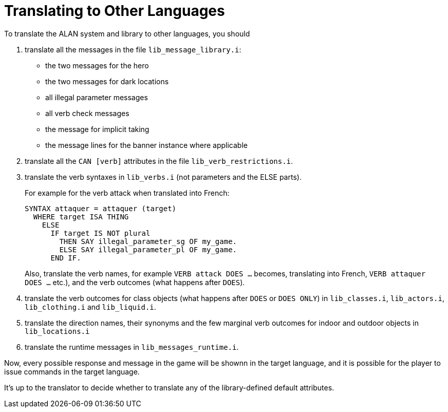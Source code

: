 ////
********************************************************************************
*                                                                              *
*                     ALAN Standard Library User's Manual                      *
*                                                                              *
*                   Appendix: Translating to Other Languages                   *
*                                                                              *
********************************************************************************
////

[appendix]
[[app.translating]]
= Translating to Other Languages

To translate the ALAN system and library to other languages, you should

1. translate all the messages in the file `lib_message_library.i`:

** the two messages for the hero
** the two messages for dark locations
** all illegal parameter messages
** all verb check messages
** the message for implicit taking
** the message lines for the banner instance where applicable

2. translate all the `CAN [verb]` attributes in the file `lib_verb_restrictions.i`.

3. translate the verb syntaxes in `lib_verbs.i` (not parameters and the ELSE parts).
+
For example for the verb attack when translated into French:
+
[source,alan]
-------------------------------------------------
SYNTAX attaquer = attaquer (target)
  WHERE target ISA THING
    ELSE
      IF target IS NOT plural
        THEN SAY illegal_parameter_sg OF my_game.
        ELSE SAY illegal_parameter_pl OF my_game.
      END IF.
-------------------------------------------------
+
Also, translate the verb names, for example `VERB attack DOES ...` becomes, translating into French, `VERB attaquer DOES ...` etc.), and the verb outcomes (what happens after `DOES`).


4. translate the verb outcomes for class objects (what happens after `DOES` or `DOES ONLY`) in `lib_classes.i`, `lib_actors.i`, `lib_clothing.i` and `lib_liquid.i`.

5. translate the direction names, their synonyms and the few marginal verb outcomes for indoor and outdoor objects in `lib_locations.i`

6. translate the runtime messages in `lib_messages_runtime.i`.

Now, every possible response and message in the game will be shownn in the target language, and it is possible for the player to issue commands in the target language.

It's up to the translator to decide whether to translate any of the library-defined default attributes.

// EOF //

